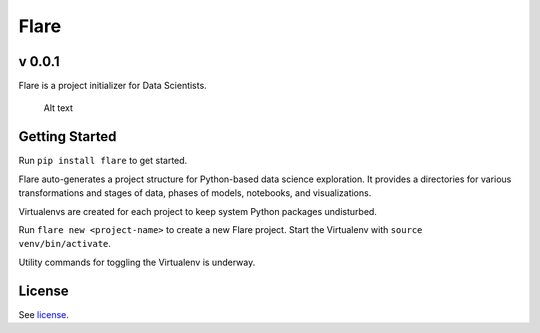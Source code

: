Flare
=====

v 0.0.1
~~~~~~~

Flare is a project initializer for Data Scientists.

.. figure:: /res/directory.png
   :alt: Sample Directory Structure

   Alt text

Getting Started
~~~~~~~~~~~~~~~

Run ``pip install flare`` to get started.

Flare auto-generates a project structure for Python-based data science
exploration. It provides a directories for various transformations and
stages of data, phases of models, notebooks, and visualizations.

Virtualenvs are created for each project to keep system Python packages
undisturbed.

Run ``flare new <project-name>`` to create a new Flare project. Start
the Virtualenv with ``source venv/bin/activate``.

Utility commands for toggling the Virtualenv is underway.

License
~~~~~~~

See `license`_.

.. _license: https://github.com/francisbautista/flare/blob/master/LICENSE


